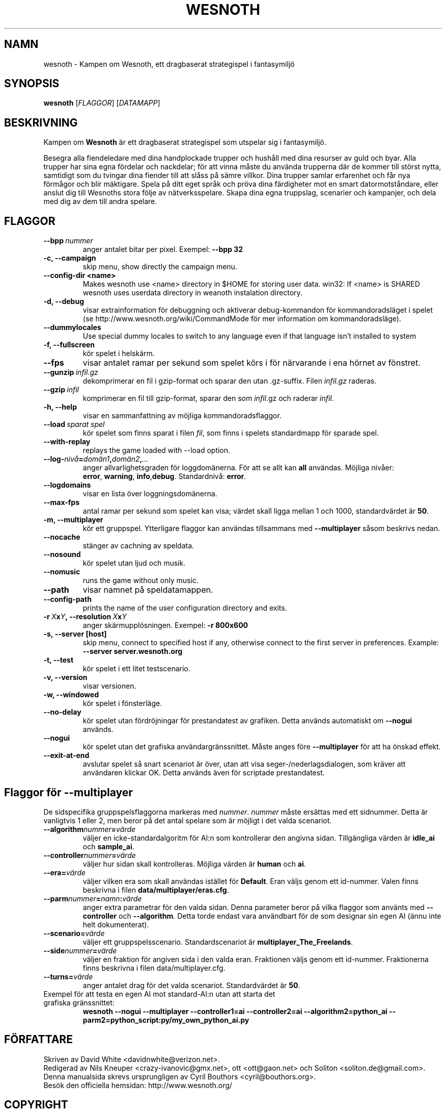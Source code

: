 .\" This program is free software; you can redistribute it and/or modify
.\" it under the terms of the GNU General Public License as published by
.\" the Free Software Foundation; either version 2 of the License, or
.\" (at your option) any later version.
.\"
.\" This program is distributed in the hope that it will be useful,
.\" but WITHOUT ANY WARRANTY; without even the implied warranty of
.\" MERCHANTABILITY or FITNESS FOR A PARTICULAR PURPOSE.  See the
.\" GNU General Public License for more details.
.\"
.\" You should have received a copy of the GNU General Public License
.\" along with this program; if not, write to the Free Software
.\" Foundation, Inc., 51 Franklin Street, Fifth Floor, Boston, MA  02110-1301  USA
.\"
.
.\"*******************************************************************
.\"
.\" This file was generated with po4a. Translate the source file.
.\"
.\"*******************************************************************
.TH WESNOTH 6 2007 wesnoth "Kampen om Wesnoth"
.
.SH NAMN
wesnoth \- Kampen om Wesnoth, ett dragbaserat strategispel i fantasymiljö
.
.SH SYNOPSIS
.
\fBwesnoth\fP [\fIFLAGGOR\fP] [\fIDATAMAPP\fP]
.
.SH BESKRIVNING
.
Kampen om \fBWesnoth\fP är ett dragbaserat strategispel som utspelar sig i
fantasymiljö.

Besegra alla fiendeledare med dina handplockade trupper och hushåll med dina
resurser av guld och byar. Alla trupper har sina egna fördelar och
nackdelar; för att vinna måste du använda trupperna där de kommer till
störst nytta, samtidigt som du tvingar dina fiender till att slåss på sämre
villkor. Dina trupper samlar erfarenhet och får nya förmågor och blir
mäktigare. Spela på ditt eget språk och pröva dina färdigheter mot en smart
datormotståndare, eller anslut dig till Wesnoths stora följe av
nätverksspelare. Skapa dina egna truppslag, scenarier och kampanjer, och
dela med dig av dem till andra spelare.
.
.SH FLAGGOR
.
.TP 
\fB\-\-bpp\fP\fI\ nummer\fP
anger antalet bitar per pixel. Exempel: \fB\-\-bpp 32\fP
.TP 
\fB\-c, \-\-campaign\fP
skip menu, show directly the campaign menu.
.TP 
\fB\-\-config\-dir <name>\fP
Makes wesnoth use <name> directory in $HOME for storing user data.
win32: If <name> is SHARED wesnoth uses userdata directory in
weanoth instalation directory.
.TP 
\fB\-d, \-\-debug\fP
visar extrainformation för debuggning och aktiverar debug\-kommandon för
kommandoradsläget i spelet (se http://www.wesnoth.org/wiki/CommandMode för
mer information om kommandoradsläge).
.TP 
\fB\-\-dummylocales\fP
Use special dummy locales to switch to any language even if that language
isn't installed to system
.TP 
\fB\-f, \-\-fullscreen\fP
kör spelet i helskärm.
.TP 
\fB\-\-fps\fP
visar antalet ramar per sekund som spelet körs i för närvarande i ena hörnet
av fönstret.
.TP 
\fB\-\-gunzip\fP\fI\ infil.gz\fP
dekomprimerar en fil i gzip\-format och sparar den utan .gz\-suffix. Filen
\fIinfil.gz\fP raderas.
.TP 
\fB\-\-gzip\fP\fI\ infil\fP
komprimerar en fil till gzip\-format, sparar den som \fIinfil\fP.gz och raderar
\fIinfil\fP.
.TP 
\fB\-h, \-\-help\fP
visar en sammanfattning av möjliga kommandoradsflaggor.
.TP 
\fB\-\-load\fP\fI\ sparat spel\fP
kör spelet som finns sparat i filen \fIfil\fP, som finns i spelets standardmapp
för sparade spel.
.TP 
\fB\-\-with\-replay\fP
replays the game loaded with \-\-load option.
.TP 
\fB\-\-log\-\fP\fInivå\fP\fB=\fP\fIdomän1\fP\fB,\fP\fIdomän2\fP\fB,\fP\fI...\fP
anger allvarlighetsgraden för loggdomänerna. För att se allt kan \fBall\fP
användas. Möjliga nivåer: \fBerror\fP,\ \fBwarning\fP,\ \fBinfo\fP,\
\fBdebug\fP. Standardnivå: \fBerror\fP.
.TP 
\fB\-\-logdomains\fP
visar en lista över loggningsdomänerna.
.TP 
\fB\-\-max\-fps\fP
antal ramar per sekund som spelet kan visa; värdet skall ligga mellan 1 och
1000, standardvärdet är \fB50\fP.
.TP 
\fB\-m, \-\-multiplayer\fP
kör ett gruppspel. Ytterligare flaggor kan användas tillsammans med
\fB\-\-multiplayer\fP såsom beskrivs nedan.
.TP 
\fB\-\-nocache\fP
stänger av cachning av speldata.
.TP 
\fB\-\-nosound\fP
kör spelet utan ljud och musik.
.TP 
\fB\-\-nomusic\fP
runs the game without only music.
.TP 
\fB\-\-path\fP
visar namnet på speldatamappen.
.TP 
\fB\-\-config\-path\fP
prints the name of the user configuration directory and exits.
.TP 
\fB\-r\ \fP\fIX\fP\fBx\fP\fIY\fP\fB,\ \-\-resolution\ \fP\fIX\fP\fBx\fP\fIY\fP
anger skärmupplösningen. Exempel: \fB\-r 800x600\fP
.TP 
\fB\-s,\ \-\-server\ [host]\fP
skip menu, connect to specified host if any, otherwise connect to the first
server in preferences. Example: \fB\-\-server server.wesnoth.org\fP
.TP 
\fB\-t, \-\-test\fP
kör spelet i ett litet testscenario.
.TP 
\fB\-v, \-\-version\fP
visar versionen.
.TP 
\fB\-w, \-\-windowed\fP
kör spelet i fönsterläge.
.TP 
\fB\-\-no\-delay\fP
kör spelet utan fördröjningar för prestandatest av grafiken. Detta används
automatiskt om \fB\-\-nogui\fP används.
.TP 
\fB\-\-nogui\fP
kör spelet utan det grafiska användargränssnittet. Måste anges före
\fB\-\-multiplayer\fP för att ha önskad effekt.
.TP 
\fB\-\-exit\-at\-end\fP
avslutar spelet så snart scenariot är över, utan att visa
seger\-/nederlagsdialogen, som kräver att användaren klickar OK. Detta
används även för scriptade prestandatest.
.
.SH "Flaggor för \-\-multiplayer"
.
De sidspecifika gruppspelsflaggorna markeras med \fInummer\fP. \fInummer\fP måste
ersättas med ett sidnummer. Detta är vanligtvis 1 eller 2, men beror på det
antal spelare som är möjligt i det valda scenariot.
.TP 
\fB\-\-algorithm\fP\fInummer\fP\fB=\fP\fIvärde\fP
väljer en icke\-standardalgoritm för AI:n som kontrollerar den angivna
sidan. Tillgängliga värden är \fBidle_ai\fP och \fBsample_ai\fP.
.TP  
\fB\-\-controller\fP\fInummer\fP\fB=\fP\fIvärde\fP
väljer hur sidan skall kontrolleras. Möjliga värden är \fBhuman\fP och \fBai\fP.
.TP  
\fB\-\-era=\fP\fIvärde\fP
väljer vilken era som skall användas istället för \fBDefault\fP. Eran väljs
genom ett id\-nummer. Valen finns beskrivna i filen
\fBdata/multiplayer/eras.cfg\fP.
.TP 
\fB\-\-parm\fP\fInummer\fP\fB=\fP\fInamn\fP\fB:\fP\fIvärde\fP
anger extra parametrar för den valda sidan. Denna parameter beror på vilka
flaggor som använts med \fB\-\-controller\fP och \fB\-\-algorithm\fP. Detta torde
endast vara användbart för de som designar sin egen AI (ännu inte helt
dokumenterat).
.TP 
\fB\-\-scenario=\fP\fIvärde\fP
väljer ett gruppspelsscenario. Standardscenariot är
\fBmultiplayer_The_Freelands\fP.
.TP 
\fB\-\-side\fP\fInummer\fP\fB=\fP\fIvärde\fP
väljer en fraktion för angiven sida i den valda eran. Fraktionen väljs genom
ett id\-nummer. Fraktionerna finns beskrivna i filen data/multiplayer.cfg.
.TP 
\fB\-\-turns=\fP\fIvärde\fP
anger antalet drag för det valda scenariot. Standardvärdet är \fB50\fP.
.TP 
Exempel för att testa en egen AI mot standard\-AI:n utan att starta det grafiska gränssnittet:
\fBwesnoth \-\-nogui \-\-multiplayer \-\-controller1=ai \-\-controller2=ai
\-\-algorithm2=python_ai \-\-parm2=python_script:py/my_own_python_ai.py\fP
.
.SH FÖRFATTARE
.
Skriven av David White <davidnwhite@verizon.net>.
.br
Redigerad av Nils Kneuper <crazy\-ivanovic@gmx.net>, ott
<ott@gaon.net> och Soliton <soliton.de@gmail.com>.
.br
Denna manualsida skrevs ursprungligen av Cyril Bouthors
<cyril@bouthors.org>.
.br
Besök den officiella hemsidan: http://www.wesnoth.org/
.
.SH COPYRIGHT
.
Copyright \(co 2003\-2007 David White <davidnwhite@verizon.net>
.br
Detta är fri mjukvara; denna mjukvara är licensierad under GPL version 2,
såsom publicerad av Free Software Foundation. INGEN garanti ges; inte ens
för SÄLJBARHET eller LÄMPLIGHET FÖR ETT VISST SYFTE.
.
.SH "SE ÄVEN"
.
\fBwesnoth_editor\fP(6), \fBwesnothd\fP(6)
